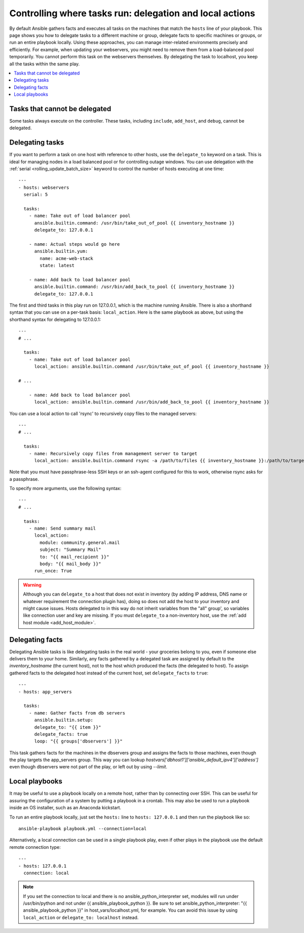 .. _playbooks_delegation:

Controlling where tasks run: delegation and local actions
=========================================================

By default Ansible gathers facts and executes all tasks on the machines that match the ``hosts`` line of your playbook. This page shows you how to delegate tasks to a different machine or group, delegate facts to specific machines or groups, or run an entire playbook locally. Using these approaches, you can manage inter-related environments precisely and efficiently. For example, when updating your webservers, you might need to remove them from a load-balanced pool temporarily. You cannot perform this task on the webservers themselves. By delegating the task to localhost, you keep all the tasks within the same play.

.. contents::
   :local:

Tasks that cannot be delegated
------------------------------

Some tasks always execute on the controller. These tasks, including ``include``, ``add_host``, and ``debug``, cannot be delegated.

.. _delegation:

Delegating tasks
----------------

If you want to perform a task on one host with reference to other hosts, use the ``delegate_to`` keyword on a task. This is ideal for managing nodes in a load balanced pool or for controlling outage windows. You can use delegation with the :ref:`serial <rolling_update_batch_size>` keyword to control the number of hosts executing at one time::

    ---
    - hosts: webservers
      serial: 5

      tasks:
        - name: Take out of load balancer pool
          ansible.builtin.command: /usr/bin/take_out_of_pool {{ inventory_hostname }}
          delegate_to: 127.0.0.1

        - name: Actual steps would go here
          ansible.builtin.yum:
            name: acme-web-stack
            state: latest

        - name: Add back to load balancer pool
          ansible.builtin.command: /usr/bin/add_back_to_pool {{ inventory_hostname }}
          delegate_to: 127.0.0.1

The first and third tasks in this play run on 127.0.0.1, which is the machine running Ansible. There is also a shorthand syntax that you can use on a per-task basis: ``local_action``. Here is the same playbook as above, but using the shorthand syntax for delegating to 127.0.0.1::

    ---
    # ...

      tasks:
        - name: Take out of load balancer pool
          local_action: ansible.builtin.command /usr/bin/take_out_of_pool {{ inventory_hostname }}

    # ...

        - name: Add back to load balancer pool
          local_action: ansible.builtin.command /usr/bin/add_back_to_pool {{ inventory_hostname }}

You can use a local action to call 'rsync' to recursively copy files to the managed servers::

    ---
    # ...

      tasks:
        - name: Recursively copy files from management server to target
          local_action: ansible.builtin.command rsync -a /path/to/files {{ inventory_hostname }}:/path/to/target/

Note that you must have passphrase-less SSH keys or an ssh-agent configured for this to work, otherwise rsync asks for a passphrase.

To specify more arguments, use the following syntax::

    ---
    # ...

      tasks:
        - name: Send summary mail
          local_action:
            module: community.general.mail
            subject: "Summary Mail"
            to: "{{ mail_recipient }}"
            body: "{{ mail_body }}"
          run_once: True

.. warning::

 Although you can ``delegate_to`` a host that does not exist in inventory (by adding IP address, DNS name or whatever requirement the connection plugin has), doing so does not add the host to your inventory and might cause issues. Hosts delegated to in this way do not inherit variables from the "all" group', so variables like connection user and key are missing. If you must ``delegate_to`` a non-inventory host, use the :ref:`add host module <add_host_module>`.

.. _delegate_facts:

Delegating facts
----------------

Delegating Ansible tasks is like delegating tasks in the real world - your groceries belong to you, even if someone else delivers them to your home. Similarly, any facts gathered by a delegated task are assigned by default to the `inventory_hostname` (the current host), not to the host which produced the facts (the delegated to host). To assign gathered facts to the delegated host instead of the current host, set ``delegate_facts`` to ``true``::

    ---
    - hosts: app_servers

      tasks:
        - name: Gather facts from db servers
          ansible.builtin.setup:
          delegate_to: "{{ item }}"
          delegate_facts: true
          loop: "{{ groups['dbservers'] }}"

This task gathers facts for the machines in the dbservers group and assigns the facts to those machines, even though the play targets the app_servers group. This way you can lookup `hostvars['dbhost1']['ansible_default_ipv4']['address']` even though dbservers were not part of the play, or left out by using `--limit`.

.. _local_playbooks:

Local playbooks
---------------

It may be useful to use a playbook locally on a remote host, rather than by connecting over SSH.  This can be useful for assuring the configuration of a system by putting a playbook in a crontab.  This may also be used
to run a playbook inside an OS installer, such as an Anaconda kickstart.

To run an entire playbook locally, just set the ``hosts:`` line to ``hosts: 127.0.0.1`` and then run the playbook like so::

    ansible-playbook playbook.yml --connection=local

Alternatively, a local connection can be used in a single playbook play, even if other plays in the playbook
use the default remote connection type::

    ---
    - hosts: 127.0.0.1
      connection: local

.. note::
    If you set the connection to local and there is no ansible_python_interpreter set, modules will run under /usr/bin/python and not
    under {{ ansible_playbook_python }}. Be sure to set ansible_python_interpreter: "{{ ansible_playbook_python }}" in
    host_vars/localhost.yml, for example. You can avoid this issue by using ``local_action`` or ``delegate_to: localhost`` instead.

.. seealso::

   :ref:`playbooks_intro`
       An introduction to playbooks
   :ref:`playbooks_strategies`
       More ways to control how and where Ansible executes
   `Ansible Examples on GitHub <https://github.com/ansible/ansible-examples>`_
       Many examples of full-stack deployments
   `User Mailing List <https://groups.google.com/group/ansible-devel>`_
       Have a question?  Stop by the google group!
   `irc.libera.chat <https://libera.chat/>`_
       #ansible IRC chat channel
